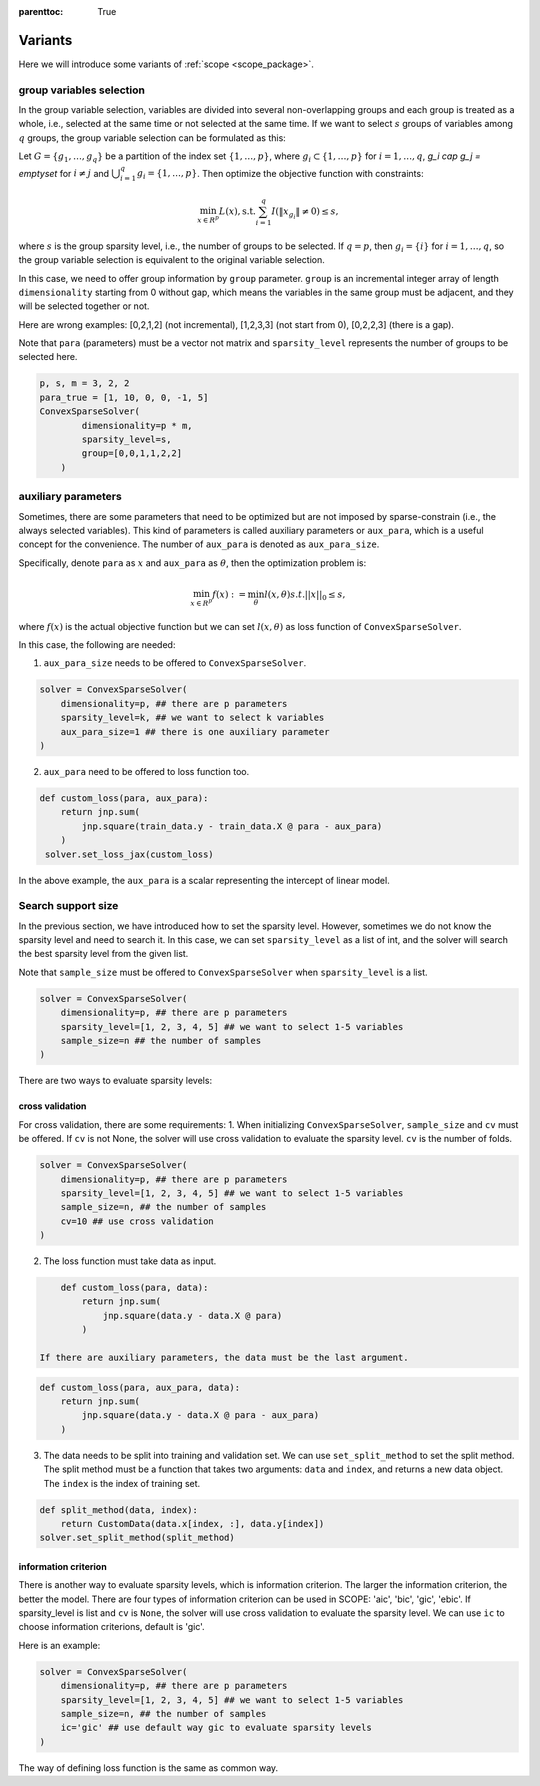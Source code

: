 :parenttoc: True

Variants
====================

Here we will introduce some variants of :ref:`scope <scope_package>`.

group variables selection
----------------------------

In the group variable selection, variables are divided into several non-overlapping groups and each group is treated as a whole, i.e., selected at the same time or not selected at the same time. If we want to select :math:`s` groups of variables among :math:`q` groups, the group variable selection can be formulated as this:

Let :math:`G=\{g_1, \dots, g_q\}` be a partition of the index set :math:`\{1, \dots, p\}`, where :math:`g_i \subset \{1, \dots, p\}` for :math:`i=1, \dots, q`, `g_i \cap g_j = \emptyset` for :math:`i \neq j` and :math:`\bigcup_{i=1}^q g_i = \{1, \dots, p\}`. Then optimize the objective function with constraints:


.. math::
	\min_{x \in R^p} L(x),\operatorname{ s.t. } \sum_{i=1}^q I({\|x}_{g_i}\|\neq 0) \leq s,

where :math:`s` is the group sparsity level, i.e., the number of groups to be selected. If :math:`q=p`, then :math:`g_i = \{i\}` for :math:`i=1, \dots, q`, so the group variable selection is equivalent to the original variable selection. 

In this case, we need to offer group information by ``group`` parameter. ``group`` is an incremental integer array of length ``dimensionality`` starting from 0 without gap, which means the variables in the same group must be adjacent, and they will be selected together or not.

Here are wrong examples: [0,2,1,2] (not incremental), [1,2,3,3] (not start from 0), [0,2,2,3] (there is a gap).

Note that ``para`` (parameters) must be a vector not matrix and ``sparsity_level`` represents the number of groups to be selected here.


.. code-block:: python

    p, s, m = 3, 2, 2
    para_true = [1, 10, 0, 0, -1, 5]
    ConvexSparseSolver(
            dimensionality=p * m, 
            sparsity_level=s,
            group=[0,0,1,1,2,2]
        )


auxiliary parameters
----------------------

Sometimes, there are some parameters that need to be optimized but are not imposed by sparse-constrain (i.e., the always selected variables). This kind of parameters is called auxiliary parameters or ``aux_para``, which is a useful concept for the convenience. The number of ``aux_para`` is denoted as ``aux_para_size``.

Specifically, denote ``para`` as :math:`x` and ``aux_para`` as :math:`\theta`, then the optimization problem is:

.. math::
    \min_{x\in R^p} f(x) := \min_{\theta}l(x,\theta) s.t.  ||x||_0 \leq s,

where :math:`f(x)` is the actual objective function but we can set :math:`l(x,\theta)` as loss function of ``ConvexSparseSolver``.

In this case, the following are needed:

1. ``aux_para_size`` needs to be offered to ``ConvexSparseSolver``.
   

.. code-block:: python

       solver = ConvexSparseSolver(
           dimensionality=p, ## there are p parameters
           sparsity_level=k, ## we want to select k variables
           aux_para_size=1 ## there is one auxiliary parameter
       )
   
2. ``aux_para`` need to be offered to loss function too.
   

.. code-block:: python

       def custom_loss(para, aux_para):
           return jnp.sum(
               jnp.square(train_data.y - train_data.X @ para - aux_para)
           )
        solver.set_loss_jax(custom_loss)
   

In the above example, the ``aux_para`` is a scalar representing the intercept of linear model.


Search support size
-------------------------

In the previous section, we have introduced how to set the sparsity level. However, sometimes we do not know the sparsity level and need to search it. In this case, we can set ``sparsity_level`` as a list of int, and the solver will search the best sparsity level from the given list.

Note that ``sample_size`` must be offered to ``ConvexSparseSolver`` when ``sparsity_level`` is a list.


.. code-block:: python

    solver = ConvexSparseSolver(
        dimensionality=p, ## there are p parameters
        sparsity_level=[1, 2, 3, 4, 5] ## we want to select 1-5 variables
        sample_size=n ## the number of samples
    )


There are two ways to evaluate sparsity levels:

cross validation
^^^^^^^^^^^^^^^^^^^^

For cross validation, there are some requirements:
1. When initializing ``ConvexSparseSolver``, ``sample_size`` and ``cv`` must be offered. If ``cv`` is not None, the solver will use cross validation to evaluate the sparsity level. ``cv`` is the number of folds.
   
.. code-block:: python

    solver = ConvexSparseSolver(
        dimensionality=p, ## there are p parameters
        sparsity_level=[1, 2, 3, 4, 5] ## we want to select 1-5 variables
        sample_size=n, ## the number of samples
        cv=10 ## use cross validation
    )
    
2. The loss function must take data as input.
    
.. code-block:: python

        def custom_loss(para, data):
            return jnp.sum(
                jnp.square(data.y - data.X @ para)
            )
    
    If there are auxiliary parameters, the data must be the last argument.
    
.. code-block:: python

        def custom_loss(para, aux_para, data):
            return jnp.sum(
                jnp.square(data.y - data.X @ para - aux_para)
            )
    
3. The data needs to be split into training and validation set. We can use ``set_split_method`` to set the split method. The split method must be a function that takes two arguments: ``data`` and ``index``, and returns a new data object. The ``index`` is the index of training set.
    
.. code-block:: python

        def split_method(data, index):
            return CustomData(data.x[index, :], data.y[index])
        solver.set_split_method(split_method)
    


information criterion
^^^^^^^^^^^^^^^^^^^^^^^^^

There is another way to evaluate sparsity levels, which is information criterion. The larger the information criterion, the better the model. There are four types of information criterion can be used in SCOPE: 'aic', 'bic', 'gic', 'ebic'. If sparsity_level is list and ``cv`` is ``None``, the solver will use cross validation to evaluate the sparsity level. We can use ``ic`` to choose information criterions, default is 'gic'.

Here is an example:

.. code-block:: python

    solver = ConvexSparseSolver(
        dimensionality=p, ## there are p parameters
        sparsity_level=[1, 2, 3, 4, 5] ## we want to select 1-5 variables
        sample_size=n, ## the number of samples
        ic='gic' ## use default way gic to evaluate sparsity levels
    )


The way of defining loss function is the same as common way.
